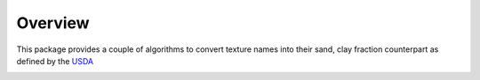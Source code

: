 Overview
========

This package provides a couple of algorithms to convert texture names into their
sand, clay fraction counterpart as defined by the
`USDA <https://www.nrcs.usda.gov/wps/portal/nrcs/detail/soils/ref/?cid=nrcs142p2_054253#soil_texture>`_

.. image:: triangle-texture-soils.png

